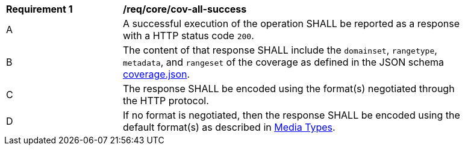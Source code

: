 [[req_core_cov-all-success]]
[width="90%",cols="2,6a"]
|===
^|*Requirement {counter:req-id}* |*/req/core/cov-all-success*
^|A |A successful execution of the operation SHALL be reported as a response with a HTTP status code `200`.
^|B |The content of that response SHALL include the `domainset`, `rangetype`, `metadata`, and `rangeset` of the coverage as defined in the JSON schema link:https://raw.githubusercontent.com/opengeospatial/oapi_coverages/master/standard/openapi/schemas/coverage.json[coverage.json].
^|C |The response SHALL be encoded using the format(s) negotiated through the HTTP protocol.
^|D |If no format is negotiated, then the response SHALL be encoded using the default format(s) as described in <<media-types-section,Media Types>>.
|===
